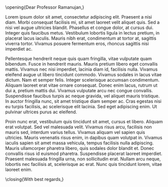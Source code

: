 # Port of formal_letter_4.tex

# %%%%%%%%%%%%%%%%%%%%%%%%%%%%%%%%%%%%%%%%%
# % Professional Formal Letter
# % LaTeX Template
# % Version 2.0 (12/2/17)
# %
# % This template originates from:
# % http://www.LaTeXTemplates.com
# %
# % Authors:
# % Brian Moses
# % Vel (vel@LaTeXTemplates.com)
# %
# % License:
# % CC BY-NC-SA 3.0 (http://creativecommons.org/licenses/by-nc-sa/3.0/)
# %
# %%%%%%%%%%%%%%%%%%%%%%%%%%%%%%%%%%%%%%%%%

\opening{Dear Professor Ramanujan,}

Lorem ipsum dolor sit amet, consectetur adipiscing elit. Praesent a nisi diam. Morbi consequat facilisis mi, sit amet laoreet velit aliquet quis. Sed a nisi vel augue ultricies blandit. Phasellus et congue dolor, at cursus dui. Integer quis faucibus metus. Vestibulum lobortis ligula in lectus pretium, in placerat lacus iaculis. Mauris nibh erat, condimentum at tortor at, sagittis viverra tortor. Vivamus posuere fermentum eros, rhoncus sagittis nisi imperdiet ac.

Pellentesque hendrerit neque quis quam fringilla, vitae vulputate quam bibendum. Fusce in hendrerit mauris. Mauris pretium libero eget convallis mattis. Vivamus nec nisi imperdiet, lacinia diam id, facilisis nulla. Vivamus eleifend augue ut libero tincidunt commodo. Vivamus sodales in lacus vitae dictum. Nam et semper felis. Integer scelerisque accumsan condimentum. Aliquam laoreet erat vitae ornare consequat. Donec enim lacus, rutrum ut dui a, pretium mattis dui. Vivamus vulputate arcu nec congue convallis. Suspendisse faucibus turpis ac neque gravida, vel aliquet mauris tristique. In auctor fringilla nunc, sit amet tristique diam semper ac. Cras egestas nisi eu turpis facilisis, ac scelerisque elit lacinia. Sed eget adipiscing enim. Ut pulvinar ultrices purus ac eleifend.

Proin nunc erat, vestibulum quis tincidunt sit amet, cursus et libero. Aliquam erat volutpat. Sed vel malesuada velit. Vivamus risus arcu, facilisis non mauris sed, interdum varius tellus. Vivamus aliquam vel sapien quis ultricies. Mauris venenatis risus enim, in dapibus quam volutpat in. Vivamus iaculis sapien sit amet massa vehicula, tempus facilisis nulla adipiscing. Mauris ullamcorper pharetra libero, quis sodales dolor blandit et. Donec convallis risus id euismod pharetra. Suspendisse placerat laoreet imperdiet. Praesent malesuada fringilla urna, non sollicitudin erat. Nullam arcu neque, lobortis nec facilisis at, scelerisque ac erat. Nunc quis tincidunt lorem, vitae laoreet enim.

\closing{With best regards,}

* COMMENT latex-header

#+BEGIN_SRC latex
\documentclass[11pt, a4paper]{letter} % Set the font size (10pt, 11pt and 12pt) and paper size 


\input{structure.tex} % Include the file that specifies the document structure

\Who{Prof. Ioannis Zannos} % Your name

\Title{, PhD} % Your title, leave blank for no title

\authordetails{
	Department of Pure Mathematics\\ % Your department/institution
	123 Broadway\\ % Your address
	Berkeley CA 12345\\ % Your city, zip code, country, etc
	Email: j.smith@berkeley.edu\\ % Your email address
	Phone: (000) 111-1111\\ % Your phone number
	URL: LaTeXTemplates.com % Your URL
}

%----------------------------------------------------------------------------------------
%	HEADER CONTENTS
%----------------------------------------------------------------------------------------

\logo{logo.jpg} % Logo filename, your logo should have square dimensions (i.e. roughly the same width and height), if it does not, you will need to adjust spacing within the HEADER STRUCTURE block in structure.tex (read the comments carefully!)

\headerlineone{UNIVERSITY} % Top header line, leave blank if you only want the bottom line

\headerlinetwo{OF CALIFORNIA} % Bottom header line

%----------------------------------------------------------------------------------------

\begin{document}

%----------------------------------------------------------------------------------------
%	TO ADDRESS
%----------------------------------------------------------------------------------------

\begin{letter}{
	Prof. Ramanujan\\
	Mathematics Search Committee\\
	Department of Mathematics\\
	University of California\\
	Berkeley, California 12345
}

%----------------------------------------------------------------------------------------
%	PACKAGES AND OTHER DOCUMENT CONFIGURATIONS
%----------------------------------------------------------------------------------------

%\longindentation=0pt % Un-commenting this line will push the closing "Sincerely," and date to the left of the page
#+END_SRC
* COMMENT latex-footer

#+BEGIN_SRC latex

%----------------------------------------------------------------------------------------
%	OPTIONAL FOOTNOTE
%----------------------------------------------------------------------------------------

% Uncomment the 4 lines below to print a footnote with custom text
%\def\thefootnote{}
%\def\footnoterule{\hrule}
%\footnotetext{\hspace*{\fill}{\footnotesize\em Footnote text}}
%\def\thefootnote{\arabic{footnote}}
\end{letter}
\end{document}

#+END_SRC
